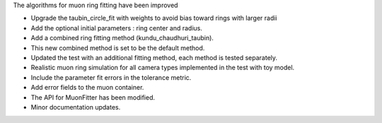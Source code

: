 The algorithms for muon ring fitting have been improved

- Upgrade the taubin_circle_fit with weights to avoid bias toward rings with larger radii
- Add the optional initial parameters : ring center and radius.
- Add a combined ring fitting method (kundu_chaudhuri_taubin).
- This new combined method is set to be the default method.
- Updated the test with an additional fitting method, each method is tested separately.
- Realistic muon ring simulation for all camera types implemented in the test with toy model.
- Include the parameter fit errors in the tolerance metric.
- Add error fields to the muon container.
- The API for MuonFitter has been modified.
- Minor documentation updates.

